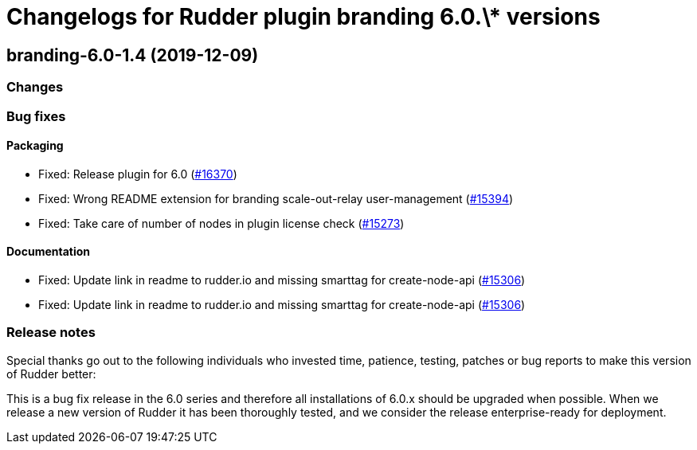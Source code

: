 = Changelogs for Rudder plugin branding 6.0.\* versions

== branding-6.0-1.4 (2019-12-09)

=== Changes

=== Bug fixes

==== Packaging

* Fixed: Release plugin for 6.0
    (https://issues.rudder.io/issues/16370[#16370])
* Fixed: Wrong README extension for branding  scale-out-relay user-management
    (https://issues.rudder.io/issues/15394[#15394])
* Fixed: Take care of number of nodes in plugin license check
    (https://issues.rudder.io/issues/15273[#15273])

==== Documentation

* Fixed:  Update link in readme to rudder.io and missing smarttag for create-node-api
    (https://issues.rudder.io/issues/15306[#15306])
* Fixed:  Update link in readme to rudder.io and missing smarttag for create-node-api
    (https://issues.rudder.io/issues/15306[#15306])

=== Release notes

Special thanks go out to the following individuals who invested time, patience, testing, patches or bug reports to make this version of Rudder better:


This is a bug fix release in the 6.0 series and therefore all installations of 6.0.x should be upgraded when possible. When we release a new version of Rudder it has been thoroughly tested, and we consider the release enterprise-ready for deployment.

